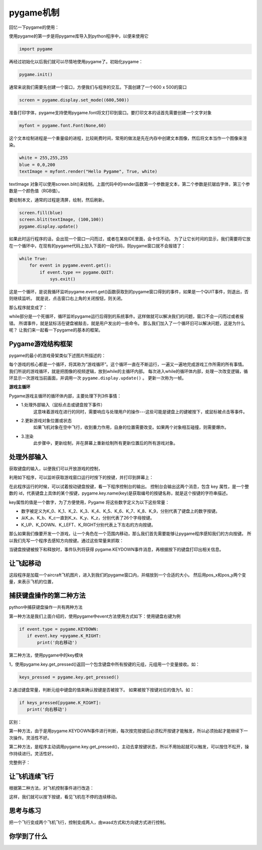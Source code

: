 ===============================
pygame机制
===============================

回忆一下pygame的使用：

使用pygame的第一步是将pygame库导入到python程序中，以便来使用它

.. code-block:: python

   import pygame

再经过初始化以后我们就可以尽情地使用pygame了。初始化pygame：

.. code-block:: python

   pygame.init()

通常来说我们需要先创建一个窗口，方便我们与程序的交互。下面创建了一个600 x 500的窗口

.. code-block:: python

   screen = pygame.display.set_mode((600,500))

准备打印字体，pygame支持使用pygame.font将文打印到窗口。要打印文本的话首先需要创建一个文字对象

.. code-block:: python

   myfont = pygame.font.Font(None,60)

这个文本绘制进程是一个重量级的进程，比较耗费时间，常用的做法是先在内存中创建文本图像，然后将文本当作一个图像来渲染。

.. code-block:: python

   white = 255,255,255
   blue = 0,0,200
   textImage = myfont.render("Hello Pygame", True, white)

textImage 对象可以使用screen.blit()来绘制。上面代码中的render函数第一个参数是文本，第二个参数是抗锯齿字体，第三个参数是一个颜色值（RGB值）。

要绘制本文，通常的过程是清屏，绘制，然后刷新。

.. code-block:: python

   screen.fill(blue)
   screen.blit(textImage, (100,100))
   pygame.display.update()

如果此时运行程序的话，会出现一个窗口一闪而过，或者在某些IDE里面，会卡住不动。
为了让它长时间的显示，我们需要将它放在一个循环中，在现有的pygame代码上加入下面的一段代码，则pygame窗口就不会报错了：

.. code-block:: python

   while True:
       for event in pygame.event.get():
           if event.type == pygame.QUIT:
               sys.exit()

这是一个循环，是说我循环监听pygame.event.get()函数获取到的pygame窗口得到的事件，如果是一个QUIT事件，则退出，否则继续监听。
就是说，点击窗口右上角的关闭按钮，则关闭。

那么程序就变成了：

.. code-block:: python
   :linenos:

   import pygame
   import sys
   
   pygame.init()
   screen = pygame.display.set_mode((600,500))
   myfont = pygame.font.Font(None,60)
   
   white = 255,255,255
   blue = 0,0,200
   
   textImage = myfont.render("Hello Pygame", True, white)
   
   screen.fill(blue)
   screen.blit(textImage, (100,100))
   pygame.display.update()
   
   while True:
      for event in pygame.event.get():
          if event.type == pygame.QUIT:
              sys.exit()

while部分是一个死循环，循环监听pygame运行后得到的系统事件。这样做就可以解决我们的问题，窗口不会一闪而过或者报错。
所谓事件，就是鼠标活在键盘被敲击，就是用户发出的一些命令。
那么我们加入了一个循环旧可以解决问题，这是为什么呢？
让我们来一起看一下pygame的基本的框架。

-------------------------
Pygame游戏结构框架
-------------------------

pygame的最小的游戏骨架类似下述图片所描述的：

.. image:: ../_static/c07/c07p01_i01_pygameframe.png

每个游戏的核心都是一个循环，将其称为“游戏循环”。这个循环一直在不断运行，一遍又一遍地完成游戏工作所需的所有事情。
我们所说的游戏循环，就是把图像的视频逻辑，放到while的主循环内部。
每次进入while的循环体内部，处理一次改变逻辑，循环显示一次游戏当前画面，并调用一次 ``pygame.display.update()`` 。
更新一次称为一帧。

**游戏主循环**

Pygame游戏主循环的循环体内部，主要处理下列3件事情：

- 1.处理外部输入（鼠标点击或键盘按下事件）
   这意味着游戏在进行的同时，需要响应与处理用户的操作---这些可能是键盘上的键被按下，或鼠标被点击等事件。

- 2.更新游戏对象位置或状态
   如果飞机对象在空中飞行，收到重力作用，自身的位置需要改变。如果两个对象相互碰撞，则需要爆炸。

- 3.渲染
   此步骤中，更新绘制，并在屏幕上重新绘制所有更新位置后的所有游戏对象。

-------------------------
处理外部输入
-------------------------
 
获取键盘的输入，以便我们可以开放游戏的控制，

利用如下程序，可以监听获取游戏窗口运行时按下的按键，并打印到屏幕上：

.. code-block:: python
   :linenos:

   import pygame
   import sys 
    
   pygame.init()
   
   win = pygame.display.set_mode((640,480),0,32)
   while True:
       for event in pygame.event.get():
           if event.type==pygame.QUIT:
               sys.exit()        
           if event.type==pygame.KEYDOWN:
               key = event.key
               print(key)
               print(pygame.key.name(key))
            
在此程序运行的时候，可以试着按动键盘按键，看一下程序控制台的输出。
控制台会输出这两个消息，包含 key 属性，是一个整数的 id，代表键盘上具体的某个按键，pygame.key.name(key)是获取编号的按键名称，就是这个按键的字符串描述。

key属性的值是一个数字，为了方便使用，Pygame 将这些数字定义为以下这些常量：

- 数字被定义为K_0、K_1、K_2、K_3、K_4、K_5、K_6、K_7、K_8、K_9，分别代表了键盘上的数字按键。
- 从K_a、K_b、K_c一直到K_x、K_y、K_z，分别代表了26个字母按键。
- K_UP、K_DOWN、K_LEFT、K_RIGHT分别代表上下左右的方向按键。

那么如果我们像要开发一个游戏，让一个角色在一个范围内移动，那么我们首先需要能够让pygame程序感知我们的方向按键。
所以我们先写一个程序去感知方向按键。通过这些常量来抓取：

.. code-block:: python
   :linenos:

   import pygame
   import sys
   
   pygame.init()
   win = pygame.display.set_mode((640, 480), 0, 32)
   while True:
       for event in pygame.event.get():
           if event.type == pygame.QUIT:
               sys.exit()
           if event.type == pygame.KEYDOWN:
               key = event.key
               if key == pygame.K_UP:
                   print('向上走')
               if key == pygame.K_DOWN:
                   print('向下走')
               if key == pygame.K_LEFT:
                   print('向左走')
               if key == pygame.K_RIGHT:
                   print('向右走')
            
当键盘按键被按下和释放时，事件队列将获得 pygame.KEYDOWN事件消息，再根据按下的键盘打印出相关信息。

-------------------------
让飞起移动
-------------------------

.. code-block:: python
   :linenos:

   import pygame
   import sys
   
   WHITE = (255, 255, 255)
   
   pygame.init()
   screen = pygame.display.set_mode((480, 680), 0, 32)
   
   aircraft = pygame.image.load("aircraft1.jpg")
   aircraft = pygame.transform.scale(aircraft, (140, 140))
   
   pos_x=120
   pos_y=320
   step=12
   while True:
       for event in pygame.event.get():
           if event.type == pygame.QUIT:
               sys.exit()
           if event.type == pygame.KEYDOWN:
               key = event.key
               if key == pygame.K_LEFT:
                   pos_x=pos_x-step
               if key == pygame.K_RIGHT:
                   pos_x=pos_x+step
               if key == pygame.K_UP:
                   pos_y=pos_y-step
               if key == pygame.K_DOWN:
                   pos_y=pos_y+step
       screen.fill(WHITE)
       screen.blit(aircraft, (pos_x, pos_y))
       pygame.display.update()

这段程序是加载一个aircraft飞机图片，进入到我们的pygame窗口内，并缩放到一个合适的大小。
然后用pos_x和pos_y两个变量，来表示飞机的位置，

.. image:: ../_static/c07/c07p01_i02_aircraft.png


--------------------------
捕获键盘操作的第二种方法
--------------------------

python中捕获键盘操作一共有两种方法

第一种方法是我们上面介绍的，使用pygame中event方法使用方式如下：使用键盘右键为例

.. code-block:: python

   if event.type = pygame.KEYDOWN:
      if event.key =pygame.K_RIGHT: 
          print('向右移动')

第二种方法，使用pygame中的key模块

1，使用pygame.key.get_pressed()返回一个包含键盘中所有按键的元组，元组用一个变量接收。如：

.. code-block:: python
 
   keys_pressed = pygame.key.get_pressed()

2.通过键盘常量，判断元组中键盘的值来确认按键是否被按下。  如果被按下按键对应的值为1。如：

.. code-block:: python
   
   if keys_pressed[pygame.K_RIGHT]: 
      print('向右移动')



区别：

第一种方法，由于是用pygame.KEYDOWN事件进行判断，每次按完按键后必须松开按键才能触发，所以必须抬起才能继续下一次操作。灵活性不好。

第二种方法，是程序主动调用pygame.key.get_pressed()，主动去拿按键状态，所以不用抬起就可以触发，可以按住不松开，操作持续进行。灵活性好。

完整例子：

.. code-block:: python
   :linenos:

   import pygame
   import sys 
    
   pygame.init()
   
   win = pygame.display.set_mode((640,480),0,32)
   while True:
       for event in pygame.event.get():
           if event.type==pygame.QUIT:
               sys.exit()        
       keys_pressed = pygame.key.get_pressed()
       if keys_pressed[pygame.K_RIGHT]:
           print('向右移动')
            
---------------------
让飞机连续飞行
---------------------

根据第二种方法，对飞机控制事件进行改造：

.. code-block:: python
   :linenos:

   import pygame
   import sys
   
   WHITE = (255, 255, 255)
   pygame.init()
   screen = pygame.display.set_mode((480, 680), 0, 32)
   aircraft = pygame.image.load("aircraft1.jpg")
   aircraft = pygame.transform.scale(aircraft, (140, 140))
   pos_x = 120
   pos_y = 320
   step = 1
   while True:
       for event in pygame.event.get():
           if event.type == pygame.QUIT:
               sys.exit()
       keys_pressed = pygame.key.get_pressed()
       if keys_pressed[pygame.K_LEFT]:
           pos_x = pos_x - step
       if keys_pressed[pygame.K_RIGHT]:
           pos_x = pos_x + step
       if keys_pressed[pygame.K_UP]:
           pos_y = pos_y - step
       if keys_pressed[pygame.K_DOWN]:
           pos_y = pos_y + step
       screen.fill(WHITE)
       screen.blit(aircraft, (pos_x, pos_y))
       pygame.display.update()

这样，我们就可以按下按键，看见飞机在不停的连续移动。

------------
思考与练习
------------

把一个飞行变成两个飞机飞行，控制变成两人，由wasd方式和方向键方式进行控制。

------------
你学到了什么
------------
